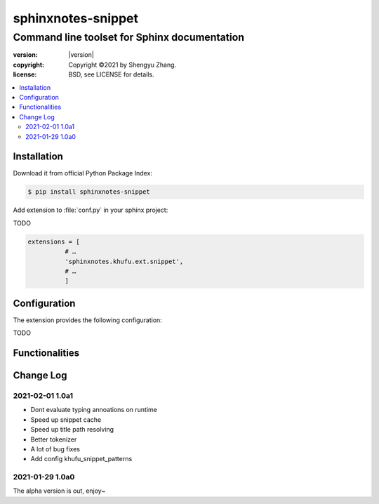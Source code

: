 ===================
sphinxnotes-snippet
===================

---------------------------------------------
Command line toolset for Sphinx documentation
---------------------------------------------

.. image:: https://img.shields.io/github/stars/sphinx-notes/khufu.svg?style=social&label=Star&maxAge=2592000
   :target: https://github.com/sphinx-notes/any

:version: |version|
:copyright: Copyright ©2021 by Shengyu Zhang.
:license: BSD, see LICENSE for details.

.. contents::
   :local:
   :backlinks: none

Installation
============

Download it from official Python Package Index:

.. code-block:: console

   $ pip install sphinxnotes-snippet

Add extension to :file:`conf.py` in your sphinx project:

TODO

.. code-block:: python

    extensions = [
              # …
              'sphinxnotes.khufu.ext.snippet',
              # …
              ]

.. _Configuration:

Configuration
=============

The extension provides the following configuration:

TODO

Functionalities
===============

Change Log
==========

2021-02-01 1.0a1
----------------

- Dont evaluate typing annoations on runtime
- Speed up snippet cache
- Speed up title path resolving
- Better tokenizer
- A lot of bug fixes
- Add config khufu_snippet_patterns

.. sectionauthor:: Shengyu Zhang

2021-01-29 1.0a0
----------------


The alpha version is out, enjoy~

.. sectionauthor:: Shengyu Zhang
